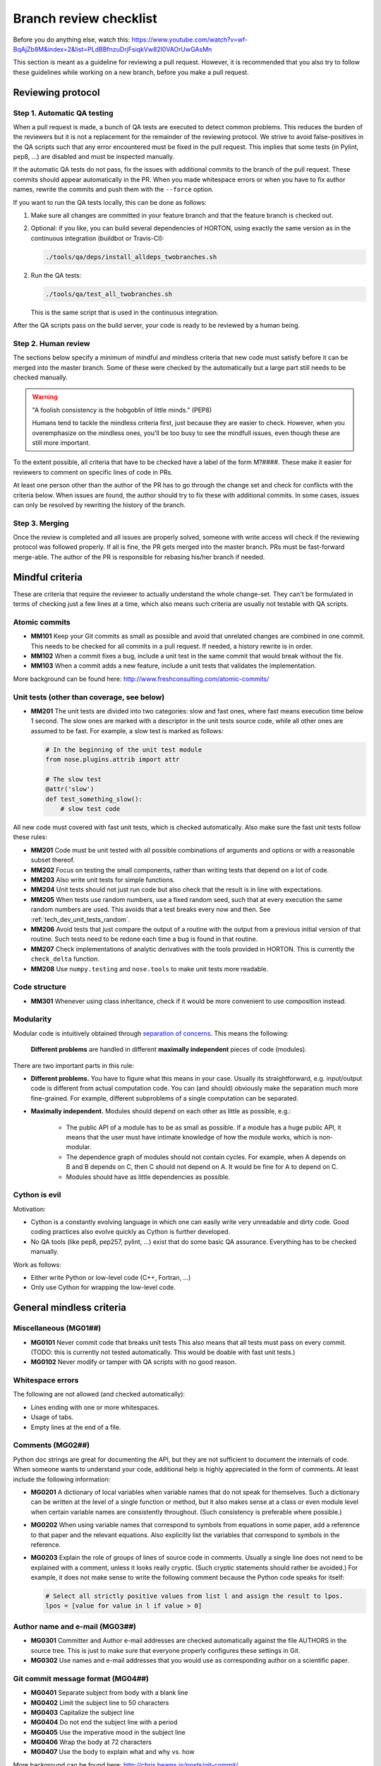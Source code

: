 ..
    : HORTON: Helpful Open-source Research TOol for N-fermion systems.
    : Copyright (C) 2011-2015 The HORTON Development Team
    :
    : This file is part of HORTON.
    :
    : HORTON is free software; you can redistribute it and/or
    : modify it under the terms of the GNU General Public License
    : as published by the Free Software Foundation; either version 3
    : of the License, or (at your option) any later version.
    :
    : HORTON is distributed in the hope that it will be useful,
    : but WITHOUT ANY WARRANTY; without even the implied warranty of
    : MERCHANTABILITY or FITNESS FOR A PARTICULAR PURPOSE.  See the
    : GNU General Public License for more details.
    :
    : You should have received a copy of the GNU General Public License
    : along with this program; if not, see <http://www.gnu.org/licenses/>
    :
    : --


.. _tech_dev_checklist:

Branch review checklist
#######################

Before you do anything else, watch this: https://www.youtube.com/watch?v=wf-BqAjZb8M&index=2&list=PLdBBfnzuDrjFsiqkVw82l0VAOrUwGAsMn

This section is meant as a guideline for reviewing a pull request. However,
it is recommended that you also try to follow these guidelines while working on a new
branch, before you make a pull request.


Reviewing protocol
==================

Step 1. Automatic QA testing
~~~~~~~~~~~~~~~~~~~~~~~~~~~~

When a pull request is made, a bunch of QA tests are executed to detect common problems.
This reduces the burden of the reviewers but it is not a replacement for the remainder of
the reviewing protocol. We strive to avoid false-positives in the QA scripts such that any
error encountered must be fixed in the pull request. This implies that some tests (in
Pylint, pep8, ...) are disabled and must be inspected manually.

If the automatic QA tests do not pass, fix the issues with additional commits to the
branch of the pull request. These commits should appear automatically in the PR. When you
made whitespace errors or when you have to fix author names, rewrite the commits and push
them with the ``--force`` option.

If you want to run the QA tests locally, this can be done as follows:

1. Make sure all changes are committed in your feature branch and that the feature branch
   is checked out.

2. Optional: if you like, you can build several dependencies of HORTON, using exactly the
   same version as in the continuous integration (buildbot or Travis-CI):

   .. code-block:: bash

     ./tools/qa/deps/install_alldeps_twobranches.sh

2. Run the QA tests:

   .. code-block:: bash

     ./tools/qa/test_all_twobranches.sh

   This is the same script that is used in the continuous integration.

After the QA scripts pass on the build server, your code is ready to be reviewed by a human
being.


Step 2. Human review
~~~~~~~~~~~~~~~~~~~~

The sections below specify a minimum of mindful and mindless criteria that new code must
satisfy before it can be merged into the master branch. Some of these were checked by the
automatically but a large part still needs to be checked manually.

.. warning::

    "A foolish consistency is the hobgoblin of little minds." (PEP8)

    Humans tend to tackle the mindless criteria first, just because they are easier to
    check. However, when you overemphasize on the mindless ones, you'll be too busy to see
    the mindfull issues, even though these are still more important.

To the extent possible, all criteria that have to be checked have a label of the form
M?####. These make it easier for reviewers to comment on specific lines of code in PRs.

At least one person other than the author of the PR has to go through the change
set and check for conflicts with the criteria below. When issues are found, the author
should try to fix these with additional commits. In some cases, issues can only be
resolved by rewriting the history of the branch.


Step 3. Merging
~~~~~~~~~~~~~~~

Once the review is completed and all issues are properly solved, someone with write access
will check if the reviewing protocol was followed properly. If all is fine, the PR gets
merged into the master branch. PRs must be fast-forward merge-able. The author of the PR
is responsible for rebasing his/her branch if needed.


Mindful criteria
================

These are criteria that require the reviewer to actually understand the whole change-set.
They can't be formulated in terms of checking just a few lines at a time, which also means
such criteria are usually not testable with QA scripts.


Atomic commits
~~~~~~~~~~~~~~

* **MM101** Keep your Git commits as small as possible and avoid that unrelated changes
  are combined in one commit. This needs to be checked for all commits in a pull request.
  If needed, a history rewrite is in order.

* **MM102** When a commit fixes a bug, include a unit test in the same commit that would
  break without the fix.

* **MM103** When a commit adds a new feature, include a unit tests that validates the
  implementation.

More background can be found here: http://www.freshconsulting.com/atomic-commits/


Unit tests (other than coverage, see below)
~~~~~~~~~~~~~~~~~~~~~~~~~~~~~~~~~~~~~~~~~~~

* **MM201** The unit tests are divided into two categories: slow and fast ones, where fast
  means execution time below 1 second. The slow ones are marked with a descriptor in the
  unit tests source code, while all other ones are assumed to be fast. For example, a slow
  test is marked as follows:

  .. code-block:: python

      # In the beginning of the unit test module
      from nose.plugins.attrib import attr

      # The slow test
      @attr('slow')
      def test_something_slow():
          # slow test code

All new code must covered with fast unit tests, which is checked automatically. Also make
sure the fast unit tests follow these rules:

* **MM201** Code must be unit tested with all possible combinations of arguments and
  options or with a reasonable subset thereof.

* **MM202** Focus on testing the small components, rather than writing tests that depend
  on a lot of code.

* **MM203** Also write unit tests for simple functions.

* **MM204** Unit tests should not just run code but also check that the result is in line
  with expectations.

* **MM205** When tests use random numbers, use a fixed random seed, such that at every
  execution the same random numbers are used. This avoids that a test breaks every now and
  then. See :ref:`tech_dev_unit_tests_random`.

* **MM206** Avoid tests that just compare the output of a routine with the output from a
  previous initial version of that routine. Such tests need to be redone each time a bug
  is found in that routine.

* **MM207** Check implementations of analytic derivatives with the tools provided in
  HORTON. This is currently the ``check_delta`` function.

* **MM208** Use ``numpy.testing`` and ``nose.tools`` to make unit tests more readable.


Code structure
~~~~~~~~~~~~~~

* **MM301** Whenever using class inheritance, check if it would be more convenient to use
  composition instead.


Modularity
~~~~~~~~~~

Modular code is intuitively obtained through `separation of concerns
<https://en.wikipedia.org/wiki/Separation_of_concerns>`_. This means the following:

    **Different problems** are handled in different **maximally independent** pieces of
    code (modules).

There are two important parts in this rule:

* **Different problems.** You have to figure what this means in your case.
  Usually its straightforward, e.g. input/output code is different from actual
  computation code. You can (and should) obviously make the separation much more
  fine-grained. For example, different subproblems of a single computation can be
  separated.

* **Maximally independent.** Modules should depend on each other as little as possible,
  e.g.:

    * The public API of a module has to be as small as possible. If a module has a huge
      public API, it means that the user must have intimate knowledge of how the module
      works, which is non-modular.

    * The dependence graph of modules should not contain cycles. For example, when A
      depends on B and B depends on C, then C should not depend on A. It would be fine for
      A to depend on C.

    * Modules should have as little dependencies as possible.


Cython is evil
~~~~~~~~~~~~~~

Motivation:

* Cython is a constantly evolving language in which one can easily write very
  unreadable and dirty code. Good coding practices also evolve quickly as Cython is
  further developed.

* No QA tools (like pep8, pep257, pylint, ...) exist that do some basic QA assurance.
  Everything has to be checked manually.

Work as follows:

* Either write Python or low-level code (C++, Fortran, ...)

* Only use Cython for wrapping the low-level code.


General mindless criteria
=========================

Miscellaneous (MG01##)
~~~~~~~~~~~~~~~~~~~~~~

* **MG0101** Never commit code that breaks unit tests This also means that all tests must
  pass on every commit. (TODO: this is currently not tested automatically. This would be
  doable with fast unit tests.)

* **MG0102** Never modify or tamper with QA scripts with no good reason.


Whitespace errors
~~~~~~~~~~~~~~~~~

The following are not allowed (and checked automatically):

* Lines ending with one or more whitespaces.
* Usage of tabs.
* Empty lines at the end of a file.


Comments (MG02##)
~~~~~~~~~~~~~~~~~

Python doc strings are great for documenting the API, but they are not sufficient to
document the internals of code. When someone wants to understand your code, additional
help is highly appreciated in the form of comments. At least include the following
information:

* **MG0201** A dictionary of local variables when variable names that do not speak
  for themselves. Such a dictionary can be written at the level of a single function or
  method, but it also makes sense at a class or even module level when certain variable
  names are consistently throughout. (Such consistency is preferable where possible.)

* **MG0202** When using variable names that correspond to symbols from equations in some
  paper, add a reference to that paper and the relevant equations. Also explicitly list
  the variables that correspond to symbols in the reference.

* **MG0203** Explain the role of groups of lines of source code in comments. Usually a
  single line does not need to be explained with a comment, unless it looks really
  cryptic. (Such cryptic statements should rather be avoided.) For example, it does not
  make sense to write the following comment because the Python code speaks for itself:

  .. code-block:: python

      # Select all strictly positive values from list l and assign the result to lpos.
      lpos = [value for value in l if value > 0]


Author name and e-mail (MG03##)
~~~~~~~~~~~~~~~~~~~~~~~~~~~~~~~

* **MG0301** Committer and Author e-mail addresses are checked automatically against the
  file AUTHORS in the source tree. This is just to make sure that everyone properly
  configures these settings in Git.

* **MG0302** Use names and e-mail addresses that you would use as corresponding author on a
  scientific paper.


Git commit message format (MG04##)
~~~~~~~~~~~~~~~~~~~~~~~~~~~~~~~~~~

* **MG0401** Separate subject from body with a blank line
* **MG0402** Limit the subject line to 50 characters
* **MG0403** Capitalize the subject line
* **MG0404** Do not end the subject line with a period
* **MG0405** Use the imperative mood in the subject line
* **MG0406** Wrap the body at 72 characters
* **MG0407** Use the body to explain what and why vs. how

More background can be found here: http://chris.beams.io/posts/git-commit/

Consider setting the following environment variables such that ``vim`` is used as editor
for the commit messages. It offers syntax highlighting to facilitate writing good commit
messages:

.. code-block:: bash

    export VISUAL=vim
    export EDITOR="$VISUAL"


Units and unit conversion
~~~~~~~~~~~~~~~~~~~~~~~~~

TODO


Mindless Python criteria
========================

This section first goes over all the criteria that are checked automatically by different
programs, listing all enforced rules and exceptions. The last subsection discusses the
remaining criteria that have to be checked manually.

pep8
~~~~

See https://pypi.python.org/pypi/pep8

The following errors are caught automatically in Python code by the QA scripts (with
pep8 1.6.2). Those marked with a ``*`` are not strictly PEP8 but are checked also by the
pep8 program.

* **E1** Indentation
    * **E101** indentation contains mixed spaces and tabs
    * **E111** indentation is not a multiple of four
    * **E112** expected an indented block
    * **E113** unexpected indentation
    * **E114** indentation is not a multiple of four (comment)
    * **E115** expected an indented block (comment)
    * **E116** unexpected indentation (comment)
    * **E122** continuation line missing indentation or outdented
    * **E124** closing bracket does not match visual indentation
    * **E125** continuation line with same indent as next logical line
    * **E129** visually indented line with same indent as next logical line
    * **E131** continuation line unaligned for hanging indent
    * **E133** closing bracket is missing indentation

* **E2** Whitespace
    * **E201** whitespace after ‘(‘
    * **E202** whitespace before ‘)’
    * **E203** whitespace before ‘:’
    * **E211** whitespace before ‘(‘
    * **E221** multiple spaces before operator
    * **E222** multiple spaces after operator
    * **E223** tab before operator
    * **E224** tab after operator
    * **E225** missing whitespace around operator
    * **E227** missing whitespace around bitwise or shift operator
    * **E228** missing whitespace around modulo operator
    * **E231** missing whitespace after ‘,’, ‘;’, or ‘:’
    * **E242** (*) tab after ‘,’
    * **E251** unexpected spaces around keyword / parameter equals
    * **E261** at least two spaces before inline comment
    * **E262** inline comment should start with ‘# ‘
    * **E265** block comment should start with ‘# ‘
    * **E266** too many leading ‘#’ for block comment
    * **E271** multiple spaces after keyword
    * **E272** multiple spaces before keyword
    * **E273** tab after keyword
    * **E274** tab before keyword

* **E3** Blank line
    * **E301** expected 1 blank line, found 0
    * **E302** expected 2 blank lines, found 0
    * **E303** too many blank lines (3)
    * **E304** blank lines found after function decorator

* **E4** Import
    * **E401** multiple imports on one line
    * **E402** module level import not at top of file

* **E5** Line length
    * **E501** line too long (more than 100 characters)
    * **E502** the backslash is redundant between brackets

* **E7** Statement
    * **E701** multiple statements on one line (colon)
    * **E702** multiple statements on one line (semicolon)
    * **E703** statement ends with a semicolon
    * **E704** (*) multiple statements on one line (def)
    * **E711** comparison to None should be ‘if cond is None:’
    * **E712** comparison to True should be ‘if cond is True:’ or ‘if cond:’
    * **E713** test for membership should be ‘not in’
    * **E714** test for object identity should be ‘is not’
    * **E721** do not compare types, use ‘isinstance()’
    * **E731** do not assign a lambda expression, use a def

* **E9** Runtime
    * **E901** SyntaxError or IndentationError
    * **E902** IOError

* **W1** Indentation warning
    * **W191** indentation contains tabs

* **W2** Whitespace warning
    * **W291** trailing whitespace
    * **W292** no newline at end of file
    * **W293** blank line contains whitespace

* **W3** Blank line warning
    * **W391** blank line at end of file

* **W5** Line break warning
    * **W503** line break occurred before a binary operator

* **W6** Deprecation warning
    * **W601** .has_key() is deprecated, use ‘in’
    * **W602** deprecated form of raising exception
    * **W603** ‘<>’ is deprecated, use ‘!=’
    * **W604** backticks are deprecated, use ‘repr()’

The following pep8 error codes are disabled.

* By default in pep8 (1.6.2):
    * **E121** (*) continuation line under-indented for hanging indent
    * **E123** (*) closing bracket does not match indentation of opening bracket’s line
    * **E126** continuation line over-indented for hanging indent
    * **E226** (*) missing whitespace around arithmetic operator
    * **E241** (*) multiple spaces after ‘,’

* Because they cause undesirable false positives:
    * **E127** continuation line over-indented for visual indent
    * **E128** continuation line under-indented for visual indent


pep257
~~~~~~

See https://pypi.python.org/pypi/pep257

All errors caught automatically by the pep257 program must be fixed. Keep in mind that
this program does not cover all recommendations in PEP257.

The following list of messages is taken from the documentation of pep257 version 1.0.0.

* Missing Docstrings

    * **D100**: Missing docstring in public module
    * **D101**: Missing docstring in public class
    * **D102**: Missing docstring in public method
    * **D103**: Missing docstring in public function
    * **D104**: Missing docstring in public package
    * **D105**: Missing docstring in magic method

* Whitespace Issues

    * **D200**: One-line docstring should fit on one line with quotes
    * **D201**: No blank lines allowed before function docstring
    * **D202**: No blank lines allowed after function docstring
    * **D204**: 1 blank line required after class docstring
    * **D205**: 1 blank line required between summary line and description
    * **D206**: Docstring should be indented with spaces, not tabs
    * **D207**: Docstring is under-indented
    * **D208**: Docstring is over-indented
    * **D209**: Multi-line docstring closing quotes should be on a separate line
    * **D210**: No whitespaces allowed surrounding docstring text
    * **D211**: No blank lines allowed before class docstring

* Quotes Issues

    * **D300**: Use """triple double quotes"""
    * **D301**: Use r""" if any backslashes in a docstring
    * **D302**: Use u""" for Unicode docstrings

* Docstring Content Issues

    * **D400**: First line should end with a period
    * **D401**: First line should be in imperative mood
    * **D402**: First line should not be the function’s "signature"
    * **D403**: First word of the first line should be properly capitalized


The following checks are not enforced (by default) because they are not part of PEP257:

* Whitespace Issues

    * **D203**: 1 blank line required before class docstring
    * **D212**: Multi-line docstring summary should start at the first line
    * **D213**: Multi-line docstring summary should start at the second line



PyLint
~~~~~~

See https://www.pylint.org/.

The complete list of messages can be found here: https://docs.pylint.org/features.html
Because this list constantly evolves with newer version of PyLint, it is not reproduced
below.

The following messages are excluded by default: I0020, I0021, W0704. (It is not clear what
these stand for. They are not documented in Pylint.)

The following messages are excluded by default by activaded in our case (related to Python
3): E1601, E1602, E1603, E1604, E1605, E1606, E1607, E1608, W1601, W1602, W1603, W1604,
W1605, W1606, W1607, W1608, W1609, W1610, W1611, W1612, W1613, W1614, W1615, W1616, W1617,
W1618, W1619, W1620, W1621, W1622, W1623, W1624, W1625, W1626, W1627, W1628, W1629, W1630,
W1632, W1633, W1634, W1635, W1636, W1637, W1638, W1639, W1640

The following are excluded because we don't agree:

* **C0103**: invalid-name. Invalid %s name “%s”%s Used when the name doesn’t match
  the regular expression associated to its type (constant, variable, class...).
* **I0011**: locally-disabled. Used when an inline option disables a message or a messages
  category.

The following is disabled to allow access to the protected members of the
(not-so-well-designed) Matrix classes:

* **W0212**: protected-access. Access to a protected member %s of a client class Used when
  a protected member (i.e. class member with a name beginning with an underscore) is
  access outside the class or a descendant of the class where it’s defined.

The following are excluded due false positives:

* **E0611**: no-name-in-module. No name %r in module %r Used when a name cannot be found
  in a module.
* **E1101**: no-member. %s %r has no %r member Used when a variable is accessed for an
  unexistent member.
* **R0201**: no-self-use. Method could be a function Used when a method doesn’t use its
  bound instance, and so could be written as a function.
* **C0411**: wrong-import-order. %s comes before %s Used when PEP8 import order is not
  respected (standard imports first, then third-party libraries, then local imports)

In addition, no doc strings are required for unit tests, i.e. functions starting with
``test_``.

The PyLint settings used by the QA scripts can be found in ``tools/qa/pylintrc``.



Code coverage by (fast) unit tests
~~~~~~~~~~~~~~~~~~~~~~~~~~~~~~~~~~

QA scripts will check if new Python code is touched by unit tests.


Mindless Python criteria to be checked manually
~~~~~~~~~~~~~~~~~~~~~~~~~~~~~~~~~~~~~~~~~~~~~~~

The following sources were used to compile the list of criteria below, sometimes making
verbatim copies:

* PEP8: http://www.python.org/dev/peps/pep-0008/ (version 01-Aug-2013)
* PEP257: http://www.python.org/dev/peps/pep-0257/ (vesion 13-Jun-2001)
* GPSG: https://google.github.io/styleguide/pyguide.html (Revision 2.59)

For every criterion below, the source is mentioned. If the source is prefixed with a
twidle, it means that we intentionally deviate from recommendations given in the source.
When no source is mentioned, the criteria are specific to HORTON.

* **MP01##** Docstrings

    * **MP0101** (~PEP257) Usage information of a script does not have to be listed in its
      module docstring. We use ``argparse`` instead, which also produces nice usage
      documentation when the script is called with ``-h``.

    * **MP0102** (~PEP257) A list of classes, functions, etc in the module docstring is not
      required as such tables of content are generated automatically by Sphinx.

    * **MP0103** (PEP257) Module docstrings should start with a short title followed by an
      empty line. (This is also assumed by scripts that generate the API reference
      documentation.)

    * **MP0104** (PEP257) A Module docstring should give some basic background on the
      module and include some example usage.

    * **MP0105** (PEP257) Class doc strings should explain the purpose and behavior of a
      class.

    * **MP0106** (PEP257) A base class docstring must explain how to implement derived
      classes.

    * **MP0107** (PEP257) Function and method docstrings must use an imperative mood in
      their first line.

    * **MP0108** Docstrings must be written in `RestructedText
      <http://sphinx-doc.org/rest.html>`_.

    * **MP0109** `Numpy docstring conventions
      <https://github.com/numpy/numpy/blob/master/doc/HOWTO_DOCUMENT.rst.txt>`_ must be
      followed.


* **MP02##** Import conventions

    * **MP0201** NumPy, H5Py, PyPlot and SciPy packages must be imported in the following
      way:

      .. code-block:: python

            # Must be on separate lines
            import numpy as np
            import h5py as h5
            import matplotlib.pyplot as pt
            # scipy subpackages have to import separately
            from scipy import whatever

    * **MP0202** (PEP8) Wildcard imports are (only) allowed in two situations:

        1. In ``__init__.py`` files to republish the API of submodules and subpackages.

        2. In unit tests, one may write:

           .. code-block:: python

                from horton import *

           This tests if everything in HORTON can be properly imported.

    * **MP0203** (PEP8) Put any relevant ``__all__`` specification directly after the
      imports.

    * **MP0204** (beyond PEP8) Never use relative imports.

    * **MP0205** (PEP8) When importing a class from a class-containing module, it's usually okay
      to spell this:

      .. code-block:: python

        from myclass import MyClass
        from foo.bar.yourclass import YourClass

      If this spelling causes local name clashes, then spell them

      .. code-block:: python

        import myclass
        import foo.bar.yourclass

      and use ``myclass.MyClass`` and ``foo.bar.yourclass.YourClass``.


* **MP03##** Naming conventions

    * **MP0301** Use self-explaining variable, function, method, class, module names where
      reasonable.

    * **MP0302** For integer quantities of something: ``nsomething``, e.g. ``natom``.

    * **MP0303** Loop variable in loop over a number of things: ``isomething``, e.g. for
      number of atoms:

      .. code-block:: python

          for iatom in xrange(natom):
              # loop content

    * **MP0304** Use plural for arrays, e.g. ``coordinates``

    * **MP0305** When using ``*`` and ``**`` constructs in python to allow for an arbitrary
      number of (keyword) arguments to functions, then always use the names ``*args``
      and/or ``**kwargs``.

    * **MP0306** (PEP8) Use ``_single_leading_underscore`` as a weak "internal use"
      indicator. E.g. ``from M import *`` does not import objects whose name starts with
      an underscore.

    * **MP0307** (PEP8) Use ``single_trailing_underscore_`` as to avoid conflicts with
      Python keyword.

    * **MP0308** (PEP8) ``__double_leading_and_trailing_underscore__`` are "magic" objects
      or attributes that live in user-controlled namespaces. E.g. __init__ , __import__ or
      __file__ . Never invent such names; only use them as documented.

    * **MP0309** (PEP8) Modules should have short, all-lowercase names. Underscores can
      be used in the module name if it improves readability. Python packages should also
      have short, all-lowercase names, although the use of underscores is discouraged.

    * **MP0310** (PEP8) Class names should normally use the ``CapWords`` convention.
      When abbreviations and acronyms are used in a name, capitalize them, e.g.
      ``CPPCheck``.

    * **MP0311** (PEP8) Use the suffix "Error" on your exception names (if the exception
      actually is an error).

    * **MP0312** (PEP8) Function, method and variable names should be lowercase, with words
      separated by underscores as necessary to improve readability.

    * **MP0313** (PEP8) Always use self for the first argument to instance methods.

    * **MP0314** (PEP8) Always use cls for the first argument to class methods.

    * **MP0315** (PEP8) Constants are usually defined on a module level and written in all
      capital letters with underscores separating words. Examples include ``MAX_OVERFLOW``
      and ``TOTAL``.


* **MP04##** Cite papers where appropriate. Whenever you add a feature based on a
  scientific publication, it should be cited properly:

    * **MP0401** Add an item to the file data/references.bib. Use a lowercase bibtex key,
      following the lastnameyear convention. Include the doi if possible.
      (The url field can be used as an alternative if the doi is not available.)
      Maintain chronological order and alphabetical order within one year.

    * **MP0402** Cite the references in the HORTON documentation as follows:
      ``[lastnameyear]_``

    * **MP0403** Add ``log.cite('someref', 'a reason')`` to the code based on the
      publication, e.g. ``log.cite('marques2012', 'using LibXC, the library of exchange
      and correlation functionals').``

    * **MP0404** No begging for citations in the output or documentation. Go beyond
      self-citations. Try to be informative and neutral.


* **MP05##** Code formatting (wrapping, indentation, whitespace, ...)

    * **MP0501** (PEP8) Smart wrapping with parenthesis is preferred over wrapping with a
      backslash. However, in some cases, this may not be appropriate, like in ``if``,
      ``with``, ``assert`` statements etc.

    * **MP0502** (PEP8) Extra blank lines may be used (sparingly) to separate groups of
      related functions. Blank lines may be omitted between a bunch of related one-liners
      (e.g. a set of dummy implementations).

    * **MP0503** (PEP8) Use blank lines in functions, sparingly, to indicate logical
      sections.

    * **MP0504** (PEP8) The first or second line of each Python file must contain
      ``# -*- coding: UTF-8 -*-"``. (Only needed for Python 2.)

    * **MP0505** (PEP8) If operators with different priorities are used, consider adding
      whitespace around the operators with the lowest priority(ies). Use your own
      judgment; however, never use more than one space, and always have the same amount of
      whitespace on both sides of a binary operator.

      Yes:

      .. code-block:: python

        i = i + 1
        submitted += 1
        x = x*2 - 1
        hypot2 = x*x + y*y
        c = (a+b) * (a-b)

      No:

      .. code-block:: python

        i=i+1
        submitted +=1
        x = x * 2 - 1
        hypot2 = x * x + y * y
        c = (a + b) * (a - b)

    * **MP0506** (PEP8) Don't use spaces around the ``=`` sign when used to indicate a
      keyword argument or a default parameter value.

      Yes:

      .. code-block:: python

        def munge(input: AnyStr):
        def munge(sep: AnyStr = None):
        def munge() -> AnyStr:
        def munge(input: AnyStr, sep: AnyStr = None, limit=1000):

      No:

      .. code-block:: python

        def munge(input: AnyStr=None):
        def munge(input:AnyStr):
        def munge(input: AnyStr)->PosInt:

    * **MP0507** (PEP8) Do use spaces around the = sign of an annotated function definition.
      Additionally, use a single space after the : , as well as a single space on either
      side of the -> sign representing an annotated return value.

    * **MP0508** (GPSG) Every file should contain license boilerplate.

    * **MP0509** Scripts (and scripts only) should have ``#!/usr/bin/env python`` as their
      first line.


* **MP06##** Follow the PEP8 rules for comments, except for Strunk and White if you know
  better: https://www.python.org/dev/peps/pep-0008/#comments. (See also block comments and
  inline comments.) TODO: make list of bullet points instead of just linking to PEP8


* **MP07##** API

    * **MP0701** (PEP8, GPSG) Do not define public ``get_*`` or ``set_*`` methods in a
      class that involve litte computation. Make these methods non-public (prefix with
      underscore) and wrap them in a property instead. If these methods involve
      significant computation, they are fine as a method but try to find a better name

    * **MP0702** Follow the PEP8 rules given here:
      https://www.python.org/dev/peps/pep-0008/#public-and-internal-interfaces
      TODO: make list of bullet points instead of just linking to PEP8

    * **MP0703** (PEP8) All of the following applies, except that we completely dissalow
      name mangling: https://www.python.org/dev/peps/pep-0008/#designing-for-inheritance
      TODO: make list of bullet points instead of just linking to PEP8


* **MP08##** Exception handling

    * **MP0801** (PEP8) Derive exceptions from ``Exception`` rather than ``BaseException``.

    * **MP0802** (PEP8) When raising an exception in Python 2, use raise
      ``ValueError('message')`` instead of the older form raise ``ValueError, 'message'``.
      The latter form is not legal Python 3 syntax.

    * **MP0803** (PEP8) When catching exceptions, mention specific exceptions whenever
      possible instead of using a bare ``except:`` clause.

    * **MP0804** (PEP8) When binding caught exceptions to a name, prefer the explicit name
      binding syntax added in Python 2.6:

      .. code-block:: python

        try:
            process_data()
        except Exception as exc:
            raise DataProcessingFailedError(str(exc))

      This is the only syntax supported in Python 3, and avoids the ambiguity problems
      associated with the older comma-based syntax.

    * **MP0805** (PEP8) Additionally, for all try/except clauses, limit the try clause to
      the absolute minimum amount of code necessary. This avoids masking bugs.

      Yes:

      .. code-block:: python

        try:
            value = collection[key]
        except KeyError:
            return key_not_found(key)
        else:
            return handle_value(value)

      No:

      .. code-block:: python

        try:
            # Too broad!
            return handle_value(collection[key])
        except KeyError:
            # Will also catch KeyError raised by handle_value()
            return key_not_found(key)

    * **MP0806** (GPSG) When the built-in exceptions seem inappropriate or too vague (e.g.
      like ``RuntimeError``), modules should defined their own exceptions. These
      exceptions must be defined in the module where they are used.


* **MP09##** Boolean expressions, implicit True/False

    * **MP0905** (PEP8) Don't compare boolean values to True or False using == .

      .. code-block:: python

        # Yes:
        if greeting:
        # No:
        if greeting == True:
        # Worse:
        if greeting is True:

    * **MP0906** (~PEP8, ~GPSG) For sequences, (strings, lists, tuples), DO NOT use the
      fact that empty sequences are false.

        * This is recommended in PEP8 but it is not very readable as one has to know the
          type of ``seq`` to figure out what is going on:

          .. code-block:: python

            if not seq:
            if seq:

        * Not good either:

          .. code-block:: python

            if len(seq):
            if not len(seq):

        * Recommended explicit form:

          .. code-block:: python

            if len(seq) > 0:
            if len(seq) == 0:

    * **MP0906** (GPSG) When handling integers, implicit false may involve more risk than
      benefit (i.e., accidentally handling None as 0).


* **MP99##** Miscellaneous

    * **MP9901** (PEP8) When a resource is local to a particular section of code, use a
      ``with`` statement to ensure it is cleaned up promptly and reliably after use.

    * **MP9902** (PEP8) Be consistent in return statements. Either all return statements
      in a function should return an expression, or none of them should. If any return
      statement returns an expression, any return statements where no value is returned
      should explicitly state this as ``return None``, and an explicit return statement
      should be present at the end of the function (if reachable).

    * **MP9903** (PEP8) Use string methods instead of the ``string`` module.

    * **MP9904** (PEP8) Use ``.startswith()`` and ``.endswith()`` instead of string
      slicing to check for prefixes or suffixes.

    * **MP9905** (GPSG) Use default iterators and operators for types that support them, like
      lists, dictionaries, and files. The built-in types define iterator methods, too.
      Prefer these methods to methods that return lists, except that you should not mutate
      a container while iterating over it.

      Yes:

      .. code-block:: python

          for key in adict: ...
          if key not in adict: ...
          if obj in alist: ...
          for line in afile: ...
          for k, v in dict.iteritems(): ...

      No:

      .. code-block:: python

          for key in adict.keys(): ...
          if not adict.has_key(key): ...
          for line in afile.readlines(): ...

    * **MP9906** (GPSG) Avoid unreadable functional programming constructs, e.g. because
      they do not fit on one or two lines. This includes list comprehensions, lambda
      functions and inline conditionals.

    * **MP9907** (GPSG, PEP8) If a class inherits from no other base classes, explicitly
      inherit from object. This also applies to nested classes.

    * **MP9908** (GPSG) Your code should always check if ``__name__ == '__main__'`` before
      executing your main program so that the main program is not executed when the module
      is imported. Just call the ``main`` function in this if clause instead of adding a
      lot of code in the global scope.

      .. code-block:: python

        def main():
            # ...

        if __name__ == '__main__':
            main()


Mindless C++ criteria
=====================

All C++ code should make use of the C++11 standard. Automatic checks are only applied to
manually written C++ code. Autogenerated code is excluded from such tests.


CPPCheck
~~~~~~~~

See http://cppcheck.sourceforge.net/

CPPCheck is executed with all checks enabled and with the C++11 flag. The only exception
is ``missingIncludeSystem`` due to the large number of false positives. All other errors
must be fixed.


CPPLint
~~~~~~~

See https://github.com/google/styleguide/tree/gh-pages/cpplint

CPPLint is executed with the default settings. All errors must be fixed.


Manual checks
~~~~~~~~~~~~~

The following points should be checked manually. These are taken from the Google C++ Style
Guide (GCSG). See https://google.github.io/styleguide/cppguide.html

* **MC00##** Header files

    * **MC0001** (GCSG) `#define guard <https://google.github.io/styleguide/cppguide.html#The__define_Guard>`_
      All header files should have #define guards to prevent multiple inclusion. The
      format of the symbol name should be ``<PROJECT>_<PATH>_<FILE>_H_``.

    * **MC0004** (GCSG) `Names and Order of Includes <https://google.github.io/styleguide/cppguide.html#Names_and_Order_of_Includes>`_
      Use standard order for readability and to avoid hidden dependencies: Related header,
      C library, C++ library, other libraries' ``.h``, your project's ``.h``.

* **MC01##** Scoping

* **MC02##** Classes

    * **MC0202** (GCSG) `Copyable and Movable Types <https://google.github.io/styleguide/cppguide.html#Copyable_Movable_Types>`_
      Support copying and/or moving if it makes sense for your type. Otherwise, disable
      the implicitly generated special functions that perform copies and moves.

    * **MC0210** (GCSG) `Declaration Order <https://google.github.io/styleguide/cppguide.html#Declaration_Order>`_
      Use the specified order of declarations within a class: public: before private:,
      methods before data members (variables), etc.

* **MC03##** Functions

    * **MC0300** (GCSG) `Parameter Ordering <https://google.github.io/styleguide/cppguide.html#Function_Parameter_Ordering>`_

    * **MC0302** (GCSG) `Reference Arguments <https://google.github.io/styleguide/cppguide.html#Reference_Arguments>`_
      All parameters passed by reference must be labeled const.

* **MC04##** Other

    * **MC0401** (GCSG) `Variable-Length Arrays and alloca() <https://google.github.io/styleguide/cppguide.html#Variable-Length_Arrays_and_alloca__>`_
      We do not allow variable-length arrays or alloca().

    * **MC0407** (GCSG) `Preincrement and Predecrement <https://google.github.io/styleguide/cppguide.html#Preincrement_and_Predecrement>`_
      Use prefix form (``++i``) of the increment and decrement operators with iterators
      and other template objects.

    * **MC0408** (GCSG) `Use of const <https://google.github.io/styleguide/cppguide.html#Use_of_const>`_
      Use ``const`` whenever it makes sense. With C++11, ``constexpr`` is a better choice
      for some uses of ``const``.

* **MC05##** Naming

    * **MC0503** (GCSG) `Variable Names <https://google.github.io/styleguide/cppguide.html#Variable_Names>`_
      The names of variables and data members are all lowercase, with underscores between
      words. Data members of classes (but not structs) additionally have trailing
      underscores. For instance: ``a_local_variable``, ``a_struct_data_member``,
      ``a_class_data_member_``.

* **MC06##** Comments

* **MC07##** Formatting



API documentation
~~~~~~~~~~~~~~~~~

QA scripts will test if C++ source code documentation is missing.


Code coverage
~~~~~~~~~~~~~

For the moment, the C++ code is not included in the coverage analysis. It wasn't possible
to get ``gcov`` to work on the C++ extensions.


Mindless Cython criteria
========================

All Python criteria must be followed but nothing can be tested automatically. You have to
check everything manually. Because this is horribly inconvenient, the amount of Cython
code should be kept to a minimum.

In addition to the Python criteria, also use the following conventions:

* **MY0001** Pointers to NumPy array data should be accessed as follows:

  .. code-block:: python

    cdef double* pointer
    pointer = &array[0]         # for a 1D array
    pointer = &array[0, 0]      # for a 2D array
    pointer = &array[0, 0, 0]   # for a 3D array
    # etc.

* **MY0002** NumPy should be imported in Cython in a specific way. (See
  https://github.com/cython/cython/wiki/tutorials-numpy#c-api-initalization)

  .. code-block:: python

    import numpy as np
    cimport numpy as np
    np.import_array()
    # Other import and cimport lines should be put below.

